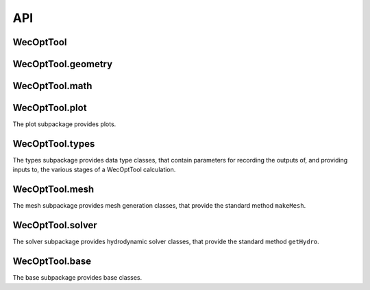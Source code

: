.. _api:

***
API
***

WecOptTool
----------

.. mat:autofunction:: +WecOptTool.types

.. mat:autofunction:: +WecOptTool.mesh

.. mat:autofunction:: +WecOptTool.solver

WecOptTool.geometry
-------------------

.. mat:automodule:: +WecOptTool.+geometry
    :members:

WecOptTool.math
---------------

.. mat:automodule:: +WecOptTool.+math
    :members:

WecOptTool.plot
---------------

The plot subpackage provides plots.

.. mat:automodule:: +WecOptTool.+plot
    :members:

WecOptTool.types
----------------

The types subpackage provides data type classes, that contain parameters for recording the outputs of, and providing inputs to, the various stages of a WecOptTool calculation.

.. mat:automodule:: +WecOptTool.+types


.. mat:autoclass:: +WecOptTool.+types.Hydro
    :members:

.. mat:autoclass:: +WecOptTool.+types.Mesh
    :members:

.. mat:autoclass:: +WecOptTool.+types.Motion
    :members:

.. mat:autoclass:: +WecOptTool.+types.Performance
    :members:

.. mat:autoclass:: +WecOptTool.+types.SeaState
    :members:

WecOptTool.mesh
---------------

The mesh subpackage provides mesh generation classes, that provide the standard method ``makeMesh``.

.. mat:automodule:: +WecOptTool.+mesh
    :members:

WecOptTool.solver
-----------------

The solver subpackage provides hydrodynamic solver classes, that provide the standard method ``getHydro``.

.. mat:automodule:: +WecOptTool.+solver
    :members:

WecOptTool.base
---------------

The base subpackage provides base classes.

.. mat:automodule:: +WecOptTool.+base


.. mat:autoclass:: +WecOptTool.+base.AutoFolder
    :members:

.. mat:autoclass:: +WecOptTool.+base.Data
    :members:

.. mat:autoclass:: +WecOptTool.+base.Mesher
    :members:

.. mat:autoclass:: +WecOptTool.+base.NEMOH
    :members:

.. mat:autoclass:: +WecOptTool.+base.Solver
    :members:
